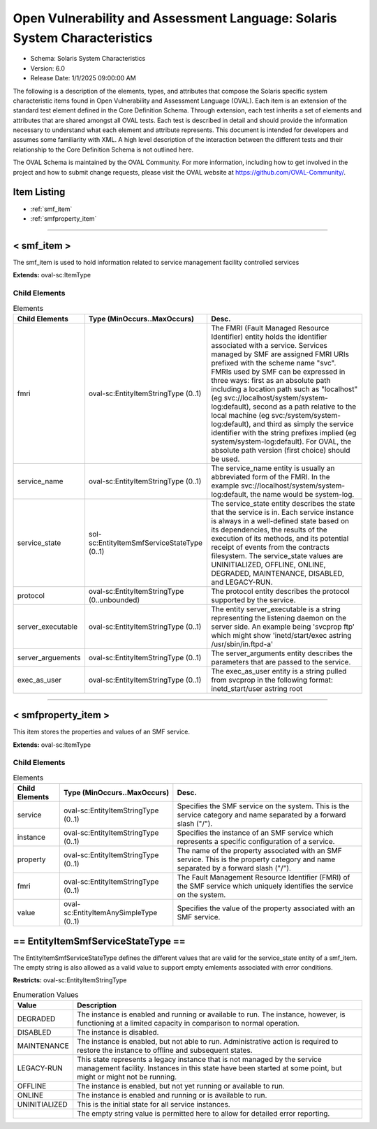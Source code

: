 Open Vulnerability and Assessment Language: Solaris System Characteristics  
=========================================================
* Schema: Solaris System Characteristics  
* Version: 6.0  
* Release Date: 1/1/2025 09:00:00 AM

The following is a description of the elements, types, and attributes that compose the Solaris specific system characteristic items found in Open Vulnerability and Assessment Language (OVAL). Each item is an extension of the standard test element defined in the Core Definition Schema. Through extension, each test inherits a set of elements and attributes that are shared amongst all OVAL tests. Each test is described in detail and should provide the information necessary to understand what each element and attribute represents. This document is intended for developers and assumes some familiarity with XML. A high level description of the interaction between the different tests and their relationship to the Core Definition Schema is not outlined here.

The OVAL Schema is maintained by the OVAL Community. For more information, including how to get involved in the project and how to submit change requests, please visit the OVAL website at https://github.com/OVAL-Community/.

Item Listing  
---------------------------------------------------------
* :ref:`smf_item`  
* :ref:`smfproperty_item`  
  
______________
  
.. _smf_item:  
  
< smf_item >  
---------------------------------------------------------
The smf_item is used to hold information related to service management facility controlled services

**Extends:** oval-sc:ItemType

Child Elements  
^^^^^^^^^^^^^^^^^^^^^^^^^^^^^^^^^^^^^^^^^^^^^^^^^^^^^^^^^
.. list-table:: Elements  
    :header-rows: 1  
  
    * - Child Elements  
      - Type (MinOccurs..MaxOccurs)  
      - Desc.  
    * - fmri  
      - oval-sc:EntityItemStringType (0..1)  
      - The FMRI (Fault Managed Resource Identifier) entity holds the identifier associated with a service. Services managed by SMF are assigned FMRI URIs prefixed with the scheme name "svc". FMRIs used by SMF can be expressed in three ways: first as an absolute path including a location path such as "localhost" (eg svc://localhost/system/system-log:default), second as a path relative to the local machine (eg svc:/system/system-log:default), and third as simply the service identifier with the string prefixes implied (eg system/system-log:default). For OVAL, the absolute path version (first choice) should be used.  
    * - service_name  
      - oval-sc:EntityItemStringType (0..1)  
      - The service_name entity is usually an abbreviated form of the FMRI. In the example svc://localhost/system/system-log:default, the name would be system-log.  
    * - service_state  
      - sol-sc:EntityItemSmfServiceStateType (0..1)  
      - The service_state entity describes the state that the service is in. Each service instance is always in a well-defined state based on its dependencies, the results of the execution of its methods, and its potential receipt of events from the contracts filesystem. The service_state values are UNINITIALIZED, OFFLINE, ONLINE, DEGRADED, MAINTENANCE, DISABLED, and LEGACY-RUN.  
    * - protocol  
      - oval-sc:EntityItemStringType (0..unbounded)  
      - The protocol entity describes the protocol supported by the service.  
    * - server_executable  
      - oval-sc:EntityItemStringType (0..1)  
      - The entity server_executable is a string representing the listening daemon on the server side. An example being 'svcprop ftp' which might show 'inetd/start/exec astring /usr/sbin/in.ftpd\ -a'  
    * - server_arguements  
      - oval-sc:EntityItemStringType (0..1)  
      - The server_arguments entity describes the parameters that are passed to the service.  
    * - exec_as_user  
      - oval-sc:EntityItemStringType (0..1)  
      - The exec_as_user entity is a string pulled from svcprop in the following format: inetd_start/user astring root  
  
______________
  
.. _smfproperty_item:  
  
< smfproperty_item >  
---------------------------------------------------------
This item stores the properties and values of an SMF service.

**Extends:** oval-sc:ItemType

Child Elements  
^^^^^^^^^^^^^^^^^^^^^^^^^^^^^^^^^^^^^^^^^^^^^^^^^^^^^^^^^
.. list-table:: Elements  
    :header-rows: 1  
  
    * - Child Elements  
      - Type (MinOccurs..MaxOccurs)  
      - Desc.  
    * - service  
      - oval-sc:EntityItemStringType (0..1)  
      - Specifies the SMF service on the system. This is the service category and name separated by a forward slash ("/").  
    * - instance  
      - oval-sc:EntityItemStringType (0..1)  
      - Specifies the instance of an SMF service which represents a specific configuration of a service.  
    * - property  
      - oval-sc:EntityItemStringType (0..1)  
      - The name of the property associated with an SMF service. This is the property category and name separated by a forward slash ("/").  
    * - fmri  
      - oval-sc:EntityItemStringType (0..1)  
      - The Fault Management Resource Identifier (FMRI) of the SMF service which uniquely identifies the service on the system.  
    * - value  
      - oval-sc:EntityItemAnySimpleType (0..1)  
      - Specifies the value of the property associated with an SMF service.  
  
.. _EntityItemSmfServiceStateType:  
  
== EntityItemSmfServiceStateType ==  
---------------------------------------------------------
The EntityItemSmfServiceStateType defines the different values that are valid for the service_state entity of a smf_item. The empty string is also allowed as a valid value to support empty emlements associated with error conditions.

**Restricts:** oval-sc:EntityItemStringType

.. list-table:: Enumeration Values  
    :header-rows: 1  
  
    * - Value  
      - Description  
    * - DEGRADED  
      - | The instance is enabled and running or available to run. The instance, however, is functioning at a limited capacity in comparison to normal operation.  
    * - DISABLED  
      - | The instance is disabled.  
    * - MAINTENANCE  
      - | The instance is enabled, but not able to run. Administrative action is required to restore the instance to offline and subsequent states.  
    * - LEGACY-RUN  
      - | This state represents a legacy instance that is not managed by the service management facility. Instances in this state have been started at some point, but might or might not be running.  
    * - OFFLINE  
      - | The instance is enabled, but not yet running or available to run.  
    * - ONLINE  
      - | The instance is enabled and running or is available to run.  
    * - UNINITIALIZED  
      - | This is the initial state for all service instances.  
    * -   
      - | The empty string value is permitted here to allow for detailed error reporting.  
  
